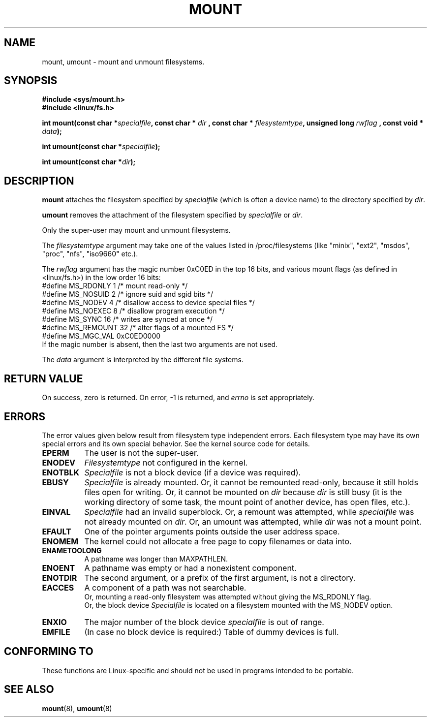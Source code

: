 .\" Hey Emacs! This file is -*- nroff -*- source.
.\"
.\" Copyright (C) 1993 Rickard E. Faith <faith@cs.unc.edu>
.\" Copyright (C) 1994 Andries E. Brouwer <aeb@cwi.nl>
.\"
.\" Permission is granted to make and distribute verbatim copies of this
.\" manual provided the copyright notice and this permission notice are
.\" preserved on all copies.
.\"
.\" Permission is granted to copy and distribute modified versions of this
.\" manual under the conditions for verbatim copying, provided that the
.\" entire resulting derived work is distributed under the terms of a
.\" permission notice identical to this one
.\" 
.\" Since the Linux kernel and libraries are constantly changing, this
.\" manual page may be incorrect or out-of-date.  The author(s) assume no
.\" responsibility for errors or omissions, or for damages resulting from
.\" the use of the information contained herein.  The author(s) may not
.\" have taken the same level of care in the production of this manual,
.\" which is licensed free of charge, as they might when working
.\" professionally.
.\" 
.\" Formatted or processed versions of this manual, if unaccompanied by
.\" the source, must acknowledge the copyright and authors of this work.
.\" "
.\" Modified Mon Nov  4 20:23:39 1996 by Eric S. Raymond <esr@thyrsus.com>
.TH MOUNT 2 "28 Nov 1994" "Linux 1.1.67" "Linux Programmer's Manual"
.SH NAME
mount, umount \- mount and unmount filesystems.
.SH SYNOPSIS
.B #include <sys/mount.h>
.br
.B #include <linux/fs.h>
.sp
.BI "int mount(const char *" specialfile ", const char * " dir
.BI ", const char * " filesystemtype ", unsigned long " rwflag
.BI ", const void * " data );
.sp
.BI "int umount(const char *" specialfile );
.sp
.BI "int umount(const char *" dir );
.SH DESCRIPTION
.B mount
attaches the filesystem specified by
.I specialfile
(which is often a device name)
to the directory specified by
.IR dir .

.B umount
removes the attachment of the filesystem specified by
.IR specialfile
or
.IR dir .

Only the super-user may mount and unmount filesystems.

The
.IR filesystemtype
argument may take one of the values listed in /proc/filesystems
(like "minix", "ext2", "msdos", "proc", "nfs", "iso9660" etc.).

The
.IR rwflag
argument has the magic number 0xC0ED in the top 16 bits,
and various mount flags (as defined in <linux/fs.h>)
in the low order 16 bits:
.nf
#define MS_RDONLY    1 /* mount read-only */
#define MS_NOSUID    2 /* ignore suid and sgid bits */
#define MS_NODEV     4 /* disallow access to device special files */
#define MS_NOEXEC    8 /* disallow program execution */
#define MS_SYNC     16 /* writes are synced at once */
#define MS_REMOUNT  32 /* alter flags of a mounted FS */
#define MS_MGC_VAL 0xC0ED0000
.fi
If the magic number is absent, then the last two arguments are not used.

The
.IR data
argument is interpreted by the different file systems.

.SH "RETURN VALUE"
On success, zero is returned.  On error, \-1 is returned, and
.I errno
is set appropriately.
.SH ERRORS
The error values given below result from filesystem type independent
errors. Each filesystem type may have its own special errors and its
own special behavior.  See the kernel source code for details.

.TP 0.8i
.B EPERM
The user is not the super-user.
.TP
.B ENODEV
.I Filesystemtype
not configured in the kernel.
.TP
.B ENOTBLK
.I Specialfile
is not a block device (if a device was required).
.TP
.B EBUSY
.I Specialfile
is already mounted. Or, it cannot be remounted read-only,
because it still holds files open for writing.
Or, it cannot be mounted on
.I dir
because
.I dir
is still busy (it is the working directory of some task,
the mount point of another device, has open files, etc.).
.TP
.B EINVAL
.I Specialfile
had an invalid superblock.
Or, a remount was attempted, while
.I specialfile
was not already mounted on
.IR dir .
Or, an umount was attempted, while
.I dir
was not a mount point.
.TP
.B EFAULT
One of the pointer arguments points outside the user address space.
.TP
.B ENOMEM
The kernel could not allocate a free page to copy filenames or data into.
.TP
.B ENAMETOOLONG
A pathname was longer than MAXPATHLEN.
.TP
.B ENOENT
A pathname was empty or had a nonexistent component.
.TP
.B ENOTDIR
The second argument, or a prefix of the first argument, is not
a directory.
.TP
.B EACCES
A component of a path was not searchable.
.br
Or, mounting a read-only filesystem was attempted without giving the
MS_RDONLY flag.
.br
Or, the block device
.I Specialfile
is located on a filesystem mounted with the MS_NODEV option.
.TP
.B ENXIO
The major number of the block device
.I specialfile
is out of range.
.TP
.B EMFILE
(In case no block device is required:)
Table of dummy devices is full.
.SH "CONFORMING TO"
These functions are Linux-specific and should not be used in
programs intended to be portable.
.SH "SEE ALSO"
.BR mount "(8), " umount (8)
